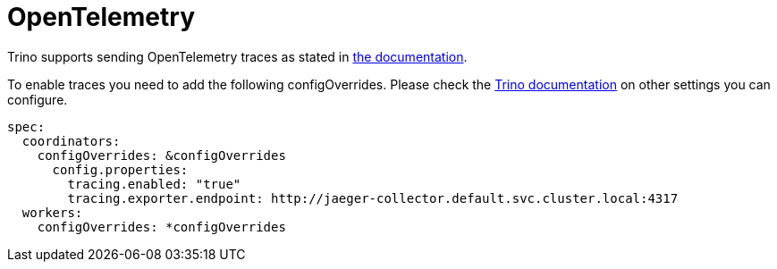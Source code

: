 = OpenTelemetry
:description: Ship Trino traces and logs to OpenTelemetry
:trino-docs: https://trino.io/docs/477/admin/opentelemetry.html

Trino supports sending OpenTelemetry traces as stated in {trino-docs}[the documentation].

To enable traces you need to add the following configOverrides.
Please check the {trino-docs}[Trino documentation] on other settings you can configure.

[source,yaml]
----
spec:
  coordinators:
    configOverrides: &configOverrides
      config.properties:
        tracing.enabled: "true"
        tracing.exporter.endpoint: http://jaeger-collector.default.svc.cluster.local:4317
  workers:
    configOverrides: *configOverrides
----
